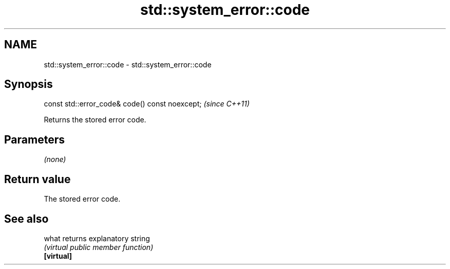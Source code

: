 .TH std::system_error::code 3 "2020.03.24" "http://cppreference.com" "C++ Standard Libary"
.SH NAME
std::system_error::code \- std::system_error::code

.SH Synopsis

  const std::error_code& code() const noexcept;  \fI(since C++11)\fP

  Returns the stored error code.

.SH Parameters

  \fI(none)\fP

.SH Return value

  The stored error code.

.SH See also



  what      returns explanatory string
            \fI(virtual public member function)\fP
  \fB[virtual]\fP




